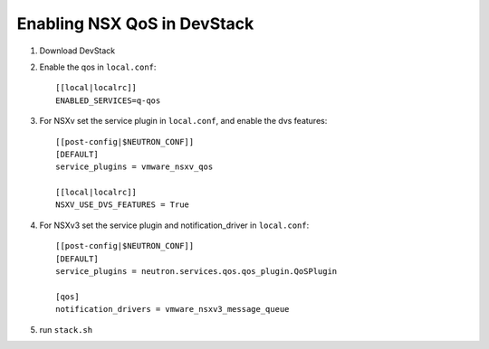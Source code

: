 ============================================
 Enabling NSX QoS in DevStack
============================================

1. Download DevStack

2. Enable the qos in ``local.conf``::

     [[local|localrc]]
     ENABLED_SERVICES=q-qos

3. For NSXv set the service plugin in ``local.conf``, and enable the dvs features::

    [[post-config|$NEUTRON_CONF]]
    [DEFAULT]
    service_plugins = vmware_nsxv_qos

    [[local|localrc]]
    NSXV_USE_DVS_FEATURES = True

4. For NSXv3 set the service plugin and notification_driver in ``local.conf``::

    [[post-config|$NEUTRON_CONF]]
    [DEFAULT]
    service_plugins = neutron.services.qos.qos_plugin.QoSPlugin

    [qos]
    notification_drivers = vmware_nsxv3_message_queue

5. run ``stack.sh``
